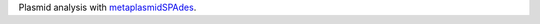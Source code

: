 Plasmid analysis with `metaplasmidSPAdes <https://github.com/ablab/spades/tree/metaplasmid_3.13.0>`_.